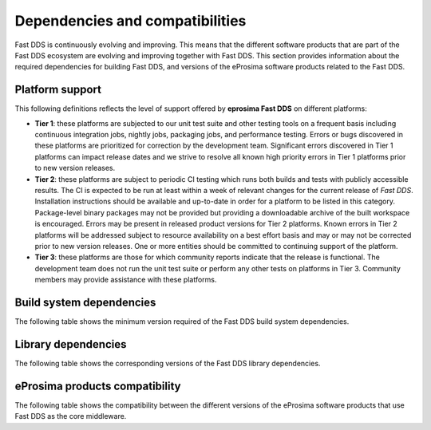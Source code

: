 .. _dependencies_compatibilities:

Dependencies and compatibilities
================================

Fast DDS is continuously evolving and improving.
This means that the different software products that are part of the Fast DDS ecosystem are evolving and improving
together with Fast DDS.
This section provides information about the required dependencies for building Fast DDS, and versions of the eProsima
software products related to the Fast DDS.

.. _dependencies_compatibilities_platform_support:

Platform support
----------------

This following definitions reflects the level of support offered by **eprosima Fast DDS** on different platforms:

* **Tier 1**: these platforms are subjected to our unit test suite and other testing tools on a frequent basis including
  continuous integration jobs, nightly jobs, packaging jobs, and performance testing.
  Errors or bugs discovered in these platforms are prioritized for correction by the development team.
  Significant errors discovered in Tier 1 platforms can impact release dates and we strive to resolve all known high
  priority errors in Tier 1 platforms prior to new version releases.

* **Tier 2**: these platforms are subject to periodic CI testing which runs both builds and tests with publicly
  accessible results.
  The CI is expected to be run at least within a week of relevant changes for the current release of *Fast DDS*.
  Installation instructions should be available and up-to-date in order for a platform to be listed in this category.
  Package-level binary packages may not be provided but providing a downloadable archive of the built workspace is
  encouraged.
  Errors may be present in released product versions for Tier 2 platforms.
  Known errors in Tier 2 platforms will be addressed subject to resource availability on a best effort basis and may or
  may not be corrected prior to new version releases.
  One or more entities should be committed to continuing support of the platform.

* **Tier 3**: these platforms are those for which community reports indicate that the release is functional.
  The development team does not run the unit test suite or perform any other tests on platforms in Tier 3.
  Community members may provide assistance with these platforms.

.. _dependencies_compatibilities_build_system_dependencies:

Build system dependencies
-------------------------

The following table shows the minimum version required of the Fast DDS build system dependencies.

.. tabs::

    .. group-tab:: 2.13.x

        .. list-table::

            * - **CMake**
              - 3.20

        .. list-table::
            :header-rows: 1

            * - OS \ Architecture
              - amd64
              - amd32
              - arm64
            * - Ubuntu Jammy (22.04)
              - Tier 1: GCC 11.4 :raw-html:`<br />`
                Tier 3: Clang 15
              - **───**
              - Tier 1: GCC 11.4 :raw-html:`<br />`
                Tier 3: Clang 15
            * - Ubuntu Focal (20.04)
              - Tier 3: GCC 9
              - **───**
              - Tier 3: GCC 9
            * - MacOS Mojave (10.14)
              - Tier 1: Clang 15
              - **───**
              - **───**
            * - Windows 10
              - Tier 1: MSVC v142 (Visual Studio 2019) :raw-html:`<br />`
                Tier 2: MSVC v141 (Visual Studio 2017)
              - Tier 2: MSVC v142 (Visual Studio 2019), :raw-html:`<br />`
                Tier 2: MSVC v141 (Visual Studio 2017)
              - **───**
            * - Windows 11
              - Tier 3: MSVC v143 (Visual Studio 2022)
              - Tier 3: MSVC v143 (Visual Studio 2022)
              - **───**
            * - Debian Buster (10)
              - Tier 3: GCC 8
              - **───**
              - Tier 3: GCC 8
            * - Android 12
              - Tier 3: SDK 31
              - **───**
              - Tier 3: SDK 31
            * - Android 13
              - Tier 3: SDK 33
              - **───**
              - Tier 3: SDK 33
            * - QNX 7.1
              - Tier 3: QCC (over GCC 8.3)
              - **───**
              - Tier 3: QCC (over GCC 8.3)

    .. group-tab:: 2.12.x

        .. list-table::

            * - **CMake**
              - 3.20

        .. list-table::
            :header-rows: 1

            * - OS \ Architecture
              - amd64
              - amd32
              - arm64
            * - Ubuntu Jammy (22.04)
              - Tier 1: GCC 11.4 :raw-html:`<br />`
                Tier 3: Clang 15
              - **───**
              - Tier 1: GCC 11.4 :raw-html:`<br />`
                Tier 3: Clang 15
            * - Ubuntu Focal (20.04)
              - Tier 3: GCC 9
              - **───**
              - Tier 3: GCC 9
            * - MacOS Mojave (10.14)
              - Tier 1: Clang 15
              - **───**
              - **───**
            * - Windows 10
              - Tier 1: MSVC v142 (Visual Studio 2019) :raw-html:`<br />`
                Tier 2: MSVC v141 (Visual Studio 2017)
              - Tier 2: MSVC v142 (Visual Studio 2019), :raw-html:`<br />`
                Tier 2: MSVC v141 (Visual Studio 2017)
              - **───**
            * - Debian Buster (10)
              - Tier 3: GCC 8
              - **───**
              - Tier 3: GCC 8
            * - Android 12
              - Tier 3: SDK 31
              - **───**
              - Tier 3: SDK 31
            * - QNX 7.1
              - Tier 3: QCC (over GCC 8.3)
              - **───**
              - Tier 3: QCC (over GCC 8.3)

    .. group-tab:: 2.10.x

        .. list-table::

            * - **CMake**
              - 3.16

        .. list-table::
            :header-rows: 1

            * - OS \ Architecture
              - amd64
              - amd32
              - arm64
            * - Ubuntu Jammy (22.04)
              - Tier 1: GCC 9 :raw-html:`<br />`
                Tier 3: Clang 12
              - **───**
              - Tier 1: GCC 9 :raw-html:`<br />`
                Tier 3: Clang 12
            * - Ubuntu Focal (20.04)
              - Tier 1: GCC 9 :raw-html:`<br />`
                Tier 3: Clang 12
              - **───**
              - Tier 1: GCC 9 :raw-html:`<br />`
                Tier 3: Clang 12
            * - MacOS Mojave (10.14)
              - Tier 1: Clang 12
              - **───**
              - **───**
            * - Windows 10
              - Tier 1: MSVC v142 (Visual Studio 2019) :raw-html:`<br />`
                Tier 2: MSVC v141 (Visual Studio 2017)
              - Tier 2: MSVC v142 (Visual Studio 2019), :raw-html:`<br />`
                Tier 2: MSVC v141 (Visual Studio 2017)
              - **───**
            * - Debian Buster (10)
              - Tier 3: GCC 8
              - **───**
              - Tier 3: GCC 8
            * - Android 11
              - Tier 3: SDK 30
              - **───**
              - Tier 3: SDK 30
            * - QNX 7.1
              - Tier 3: QCC (over GCC 8.3)
              - **───**
              - Tier 3: QCC (over GCC 8.3)

    .. group-tab:: 2.6.x

        .. list-table::

            * - **CMake**
              - 3.16

        .. list-table::
            :header-rows: 1

            * - OS \ Architecture
              - amd64
              - amd32
              - arm64
            * - Ubuntu Focal (20.04)
              - Tier 1: GCC 9 :raw-html:`<br />`
                Tier 3: Clang 12
              - **───**
              - Tier 1: GCC 9 :raw-html:`<br />`
                Tier 3: Clang 12
            * - MacOS Mojave (10.14)
              - Tier 1: Clang 12
              - **───**
              - **───**
            * - Windows 10
              - Tier 1: MSVC v142 (Visual Studio 2019) :raw-html:`<br />`
                Tier 2: MSVC v141 (Visual Studio 2017)
              - Tier 2: MSVC v142 (Visual Studio 2019), :raw-html:`<br />`
                Tier 2: MSVC v141 (Visual Studio 2017)
              - **───**
            * - Debian Buster (10)
              - Tier 3: GCC 8
              - **───**
              - Tier 3: GCC 8

.. _dependencies_compatibilities_library_dependencies:

Library dependencies
--------------------

The following table shows the corresponding versions of the Fast DDS library dependencies.

.. tabs::

    .. group-tab:: 2.13.x

        .. list-table::
            :header-rows: 1

            * - Product
              - Related version
            * - `Fast CDR <https://github.com/eProsima/Fast-CDR/>`__
              - `v2.1.3 <https://github.com/eProsima/Fast-CDR/releases/tag/v2.1.3>`__
            * - `Foonathan Memory Vendor <https://github.com/eProsima/foonathan_memory_vendor/>`__
              - `v1.3.1 <https://github.com/eProsima/foonathan_memory_vendor/releases/tag/v1.3.1>`__
            * - `Asio <https://github.com/chriskohlhoff/asio>`__
              - `v1.18.1 <https://github.com/chriskohlhoff/asio/tree/asio-1-18-1>`__
            * - `TinyXML2 <https://github.com/leethomason/tinyxml2>`__
              - `v6.0.0 <https://github.com/leethomason/tinyxml2/tree/6.0.0>`__
            * - `OpenSSL <https://github.com/openssl/openssl>`__
              - `v3.1.1 <https://github.com/openssl/openssl/releases/tag/openssl-3.1.1>`__

    .. group-tab:: 2.12.x

        .. list-table::
            :header-rows: 1

            * - Product
              - Related version
            * - `Fast CDR <https://github.com/eProsima/Fast-CDR/>`__
              - `v2.1.0 <https://github.com/eProsima/Fast-CDR/releases/tag/v2.1.0>`__
            * - `Foonathan Memory Vendor <https://github.com/eProsima/foonathan_memory_vendor/>`__
              - `v1.3.1 <https://github.com/eProsima/foonathan_memory_vendor/releases/tag/v1.3.1>`__
            * - `Asio <https://github.com/chriskohlhoff/asio>`__
              - `v1.18.1 <https://github.com/chriskohlhoff/asio/tree/asio-1-18-1>`__
            * - `TinyXML2 <https://github.com/leethomason/tinyxml2>`__
              - `v6.0.0 <https://github.com/leethomason/tinyxml2/tree/6.0.0>`__
            * - `OpenSSL <https://github.com/openssl/openssl>`__
              - `v3.1.1 <https://github.com/openssl/openssl/releases/tag/openssl-3.1.1>`__

    .. group-tab:: 2.10.x

        .. list-table::
            :header-rows: 1

            * - Product
              - Related version
            * - `Fast CDR <https://github.com/eProsima/Fast-CDR/>`__
              - `v1.0.27 <https://github.com/eProsima/Fast-CDR/releases/tag/v1.0.27>`__
            * - `Foonathan Memory Vendor <https://github.com/eProsima/foonathan_memory_vendor/>`__
              - `v1.3.1 <https://github.com/eProsima/foonathan_memory_vendor/releases/tag/v1.3.1>`__
            * - `Asio <https://github.com/chriskohlhoff/asio>`__
              - `v1.18.1 <https://github.com/chriskohlhoff/asio/tree/asio-1-18-1>`__
            * - `TinyXML2 <https://github.com/leethomason/tinyxml2>`__
              - `v6.0.0 <https://github.com/leethomason/tinyxml2/tree/6.0.0>`__
            * - `OpenSSL <https://github.com/openssl/openssl>`__
              - `v3.1.1 <https://github.com/openssl/openssl/releases/tag/openssl-3.1.1>`__

    .. group-tab:: 2.6.x

        .. list-table::
            :header-rows: 1

            * - Product
              - Related version
            * - `Fast CDR <https://github.com/eProsima/Fast-CDR/>`__
              - `v1.0.24 <https://github.com/eProsima/Fast-CDR/releases/tag/v1.0.24>`__
            * - `Foonathan Memory Vendor <https://github.com/eProsima/foonathan_memory_vendor/>`__
              - `v1.2.1 <https://github.com/eProsima/foonathan_memory_vendor/releases/tag/v1.2.1>`__
            * - `Asio <https://github.com/chriskohlhoff/asio>`__
              - `v1.18.1 <https://github.com/chriskohlhoff/asio/tree/asio-1-18-1>`__
            * - `TinyXML2 <https://github.com/leethomason/tinyxml2>`__
              - `v6.0.0 <https://github.com/leethomason/tinyxml2/tree/6.0.0>`__
            * - `OpenSSL <https://github.com/openssl/openssl>`__
              - `v1.1.1 <https://github.com/openssl/openssl/releases/tag/openssl-1.1.1>`__

.. _dependencies_compatibilities_product_compatibility:

eProsima products compatibility
-------------------------------

The following table shows the compatibility between the different versions of the eProsima software products that use
Fast DDS as the core middleware.

.. tabs::

    .. group-tab:: 2.13.x

        .. list-table::
            :header-rows: 1

            * - Product
              - Related version
            * - `Fast DDS Gen <https://github.com/eProsima/Fast-DDS-Gen/>`__
              - `v3.2.1 <https://github.com/eProsima/Fast-DDS-Gen/releases/tag/v3.2.1>`__
            * - `Fast DDS Gen - IDL parser <https://github.com/eProsima/IDL-Parser/>`__
              - `v3.0.0 <https://github.com/eProsima/IDL-Parser/releases/tag/v3.0.0>`__
            * - `Fast DDS python <https://github.com/eProsima/Fast-DDS-python/>`__
              - `v1.4.0 <https://github.com/eProsima/Fast-DDS-python/releases/tag/v1.4.0>`__
            * - `Shapes Demo <https://github.com/eProsima/ShapesDemo/>`__
              - `v2.13.3 <https://github.com/eProsima/ShapesDemo/releases/tag/v2.13.3>`__

    .. group-tab:: 2.12.x

        .. list-table::
            :header-rows: 1

            * - Product
              - Related version
            * - `Fast DDS Gen <https://github.com/eProsima/Fast-DDS-Gen/>`__
              - `v3.1.0 <https://github.com/eProsima/Fast-DDS-Gen/releases/tag/v3.1.0>`__
            * - `Fast DDS Gen - IDL parser <https://github.com/eProsima/IDL-Parser/>`__
              - `v2.0.0 <https://github.com/eProsima/IDL-Parser/releases/tag/v2.0.0>`__
            * - `Fast DDS python <https://github.com/eProsima/Fast-DDS-python/>`__
              - `v1.3.1 <https://github.com/eProsima/Fast-DDS-python/releases/tag/v1.3.1>`__
            * - `Shapes Demo <https://github.com/eProsima/ShapesDemo/>`__
              - `v2.12.1 <https://github.com/eProsima/ShapesDemo/releases/tag/v2.12.1>`__

    .. group-tab:: 2.10.x

        .. list-table::
            :header-rows: 1

            * - Product
              - Related version
            * - `Fast DDS Gen <https://github.com/eProsima/Fast-DDS-Gen/>`__
              - `v2.4.0 <https://github.com/eProsima/Fast-DDS-Gen/releases/tag/v2.4.0>`__
            * - `Fast DDS Gen - IDL parser <https://github.com/eProsima/IDL-Parser/>`__
              - `v1.5.0 <https://github.com/eProsima/IDL-Parser/releases/tag/v1.5.0>`__
            * - `Fast DDS python <https://github.com/eProsima/Fast-DDS-python/>`__
              - `v1.2.1 <https://github.com/eProsima/Fast-DDS-python/releases/tag/v1.2.1>`__
            * - `Shapes Demo <https://github.com/eProsima/ShapesDemo/>`__
              - `v2.10.3 <https://github.com/eProsima/ShapesDemo/releases/tag/v2.10.3>`__

    .. group-tab:: 2.6.x

        .. list-table::
            :header-rows: 1

            * - Product
              - Related version
            * - `Fast DDS Gen <https://github.com/eProsima/Fast-DDS-Gen/>`__
              - `v2.1.2 <https://github.com/eProsima/Fast-DDS-Gen/releases/tag/v2.1.2>`__
            * - `Fast DDS Gen - IDL parser <https://github.com/eProsima/IDL-Parser/>`__
              - `v1.2.0 <https://github.com/eProsima/IDL-Parser/releases/tag/v1.2.0>`__
            * - `Fast DDS python <https://github.com/eProsima/Fast-DDS-python/>`__
              - `v1.0.2 <https://github.com/eProsima/Fast-DDS-python/releases/tag/v1.0.2>`__
            * - `Shapes Demo <https://github.com/eProsima/ShapesDemo/>`__
              - `v2.6.7 <https://github.com/eProsima/ShapesDemo/releases/tag/v2.6.7>`__

